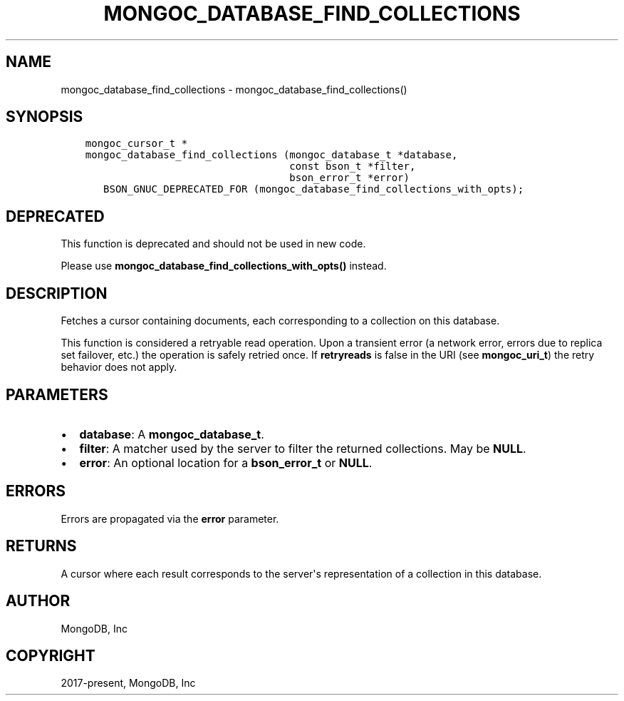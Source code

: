 .\" Man page generated from reStructuredText.
.
.TH "MONGOC_DATABASE_FIND_COLLECTIONS" "3" "Apr 08, 2021" "1.18.0-alpha" "libmongoc"
.SH NAME
mongoc_database_find_collections \- mongoc_database_find_collections()
.
.nr rst2man-indent-level 0
.
.de1 rstReportMargin
\\$1 \\n[an-margin]
level \\n[rst2man-indent-level]
level margin: \\n[rst2man-indent\\n[rst2man-indent-level]]
-
\\n[rst2man-indent0]
\\n[rst2man-indent1]
\\n[rst2man-indent2]
..
.de1 INDENT
.\" .rstReportMargin pre:
. RS \\$1
. nr rst2man-indent\\n[rst2man-indent-level] \\n[an-margin]
. nr rst2man-indent-level +1
.\" .rstReportMargin post:
..
.de UNINDENT
. RE
.\" indent \\n[an-margin]
.\" old: \\n[rst2man-indent\\n[rst2man-indent-level]]
.nr rst2man-indent-level -1
.\" new: \\n[rst2man-indent\\n[rst2man-indent-level]]
.in \\n[rst2man-indent\\n[rst2man-indent-level]]u
..
.SH SYNOPSIS
.INDENT 0.0
.INDENT 3.5
.sp
.nf
.ft C
mongoc_cursor_t *
mongoc_database_find_collections (mongoc_database_t *database,
                                  const bson_t *filter,
                                  bson_error_t *error)
   BSON_GNUC_DEPRECATED_FOR (mongoc_database_find_collections_with_opts);
.ft P
.fi
.UNINDENT
.UNINDENT
.SH DEPRECATED
.sp
This function is deprecated and should not be used in new code.
.sp
Please use \fBmongoc_database_find_collections_with_opts()\fP instead.
.SH DESCRIPTION
.sp
Fetches a cursor containing documents, each corresponding to a collection on this database.
.sp
This function is considered a retryable read operation.
Upon a transient error (a network error, errors due to replica set failover, etc.) the operation is safely retried once.
If \fBretryreads\fP is false in the URI (see \fBmongoc_uri_t\fP) the retry behavior does not apply.
.SH PARAMETERS
.INDENT 0.0
.IP \(bu 2
\fBdatabase\fP: A \fBmongoc_database_t\fP\&.
.IP \(bu 2
\fBfilter\fP: A matcher used by the server to filter the returned collections. May be \fBNULL\fP\&.
.IP \(bu 2
\fBerror\fP: An optional location for a \fBbson_error_t\fP or \fBNULL\fP\&.
.UNINDENT
.SH ERRORS
.sp
Errors are propagated via the \fBerror\fP parameter.
.SH RETURNS
.sp
A cursor where each result corresponds to the server\(aqs representation of a collection in this database.
.SH AUTHOR
MongoDB, Inc
.SH COPYRIGHT
2017-present, MongoDB, Inc
.\" Generated by docutils manpage writer.
.
